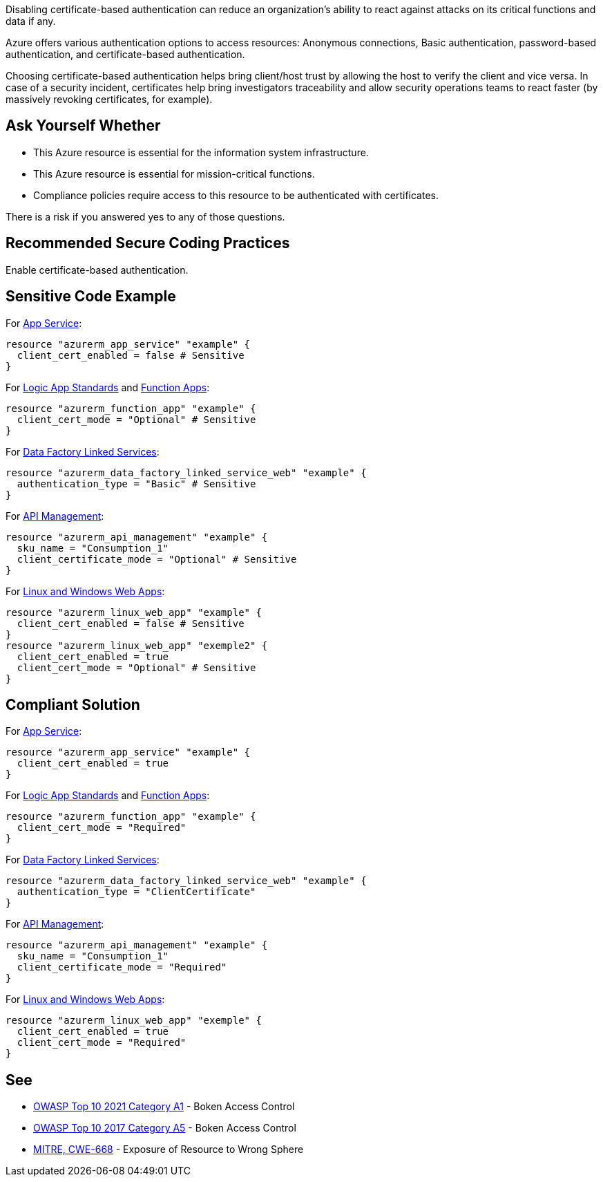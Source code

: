Disabling certificate-based authentication can reduce an organization's ability to react against attacks on its critical functions and data if any.

Azure offers various authentication options to access resources: Anonymous connections, Basic authentication, password-based authentication, and certificate-based authentication.

Choosing certificate-based authentication helps bring client/host trust by allowing the host to verify the client and vice versa.
In case of a security incident, certificates help bring investigators traceability and allow security operations teams to react faster (by massively revoking certificates, for example).

== Ask Yourself Whether

* This Azure resource is essential for the information system infrastructure.
* This Azure resource is essential for mission-critical functions.
* Compliance policies require access to this resource to be authenticated with certificates.

There is a risk if you answered yes to any of those questions.

== Recommended Secure Coding Practices

Enable certificate-based authentication.

== Sensitive Code Example

For https://azure.microsoft.com/en-us/services/app-service/[App Service]:

----
resource "azurerm_app_service" "example" {
  client_cert_enabled = false # Sensitive
}
----

For https://azure.microsoft.com/en-us/services/logic-apps/[Logic App Standards] and https://azure.microsoft.com/en-us/services/functions/[Function Apps]:

----
resource "azurerm_function_app" "example" {
  client_cert_mode = "Optional" # Sensitive
}
----

For https://azure.microsoft.com/en-us/services/data-factory/[Data Factory Linked Services]:

----
resource "azurerm_data_factory_linked_service_web" "example" {
  authentication_type = "Basic" # Sensitive
}
----

For https://azure.microsoft.com/en-us/services/api-management/[API Management]:

----
resource "azurerm_api_management" "example" {
  sku_name = "Consumption_1"
  client_certificate_mode = "Optional" # Sensitive
}
----

For https://azure.microsoft.com/fr-fr/services/app-service/containers/[Linux and Windows Web Apps]:

----
resource "azurerm_linux_web_app" "example" {
  client_cert_enabled = false # Sensitive
}
resource "azurerm_linux_web_app" "exemple2" {
  client_cert_enabled = true
  client_cert_mode = "Optional" # Sensitive
}
----

== Compliant Solution

For https://azure.microsoft.com/en-us/services/app-service/[App Service]:

----
resource "azurerm_app_service" "example" {
  client_cert_enabled = true
}
----

For https://azure.microsoft.com/en-us/services/logic-apps/[Logic App Standards] and https://azure.microsoft.com/en-us/services/functions/[Function Apps]:

----
resource "azurerm_function_app" "example" {
  client_cert_mode = "Required"
}
----

For https://azure.microsoft.com/en-us/services/data-factory/[Data Factory Linked Services]:

----
resource "azurerm_data_factory_linked_service_web" "example" {
  authentication_type = "ClientCertificate"
}
----

For https://azure.microsoft.com/en-us/services/api-management/[API Management]:

----
resource "azurerm_api_management" "example" {
  sku_name = "Consumption_1"
  client_certificate_mode = "Required"
}
----

For https://azure.microsoft.com/fr-fr/services/app-service/containers/[Linux and Windows Web Apps]:

----
resource "azurerm_linux_web_app" "exemple" {
  client_cert_enabled = true
  client_cert_mode = "Required"
}
----


== See

* https://owasp.org/Top10/A01_2021-Broken_Access_Control/[OWASP Top 10 2021 Category A1] - Boken Access Control
* https://owasp.org/www-project-top-ten/2017/A5_2017-Broken_Access_Control[OWASP Top 10 2017 Category A5] - Boken Access Control
* https://cwe.mitre.org/data/definitions/668.html[MITRE, CWE-668] - Exposure of Resource to Wrong Sphere

ifdef::env-github,rspecator-view[]

'''
== Implementation Specification
(visible only on this page)

=== Message

For these resources:

* `api_management`:
* `app_service`
* `data_factory_linked_service_sftp`
* `data_factory_linked_service_web`
* `linux_web_app` 
* `windows_web_app` (if both parameters are non-compliant, flag `client_cert_enabled` first)

These messages apply:

* If an assignment is missing: Omitting {property_name} disables certificate-based authentication. Make sure it is safe here.
* If the assignment is security-sensitive: Make sure that disabling certificate-based authentication is safe here.

* For `function_app` and `logic_app_standard`:
** Omitting `client_cert_mode` makes certificate-based authentication optional. Make sure it is safe here.
** Make sure that setting certificate-based authentication as optional is safe here.

Make sure that disabling certificate-based authentication is safe here.

=== Highlighting

* If one (out of one) assignement is missing: Highlight the resource
* If an assignement is security-sensitive: Highlight the assignement
* For `linux_web_app` and `windows_web_app`:
** If both assignements are present and security-sensitive: Highlight `client_cert_enabled = false`

endif::env-github,rspecator-view[]
